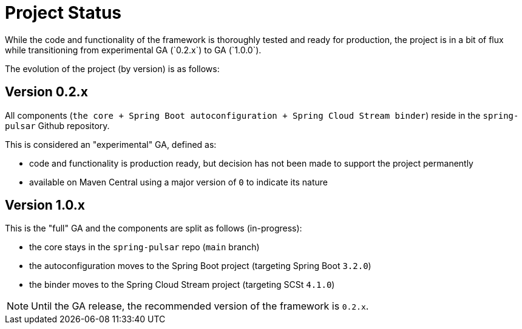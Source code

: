 = Project Status
While the code and functionality of the framework is thoroughly tested and ready for production, the project is in a bit of flux while transitioning from experimental GA (`0.2.x`) to GA (`1.0.0`).

The evolution of the project (by version) is as follows:

[discrete]
== Version 0.2.x
All components (`the core + Spring Boot autoconfiguration + Spring Cloud Stream binder`) reside in the `spring-pulsar` Github repository.

This is considered an "experimental" GA, defined as:

- code and functionality is production ready, but decision has not been made to support the project permanently
- available on Maven Central using a major version of `0` to indicate its nature

[discrete]
== Version 1.0.x
This is the "full" GA and the components are split as follows (in-progress):

- the core stays in the `spring-pulsar` repo (`main` branch)
- the autoconfiguration moves to the Spring Boot project (targeting Spring Boot `3.2.0`)
- the binder moves to the Spring Cloud Stream project (targeting SCSt `4.1.0`)

NOTE: Until the GA release, the recommended version of the framework is `0.2.x`.
